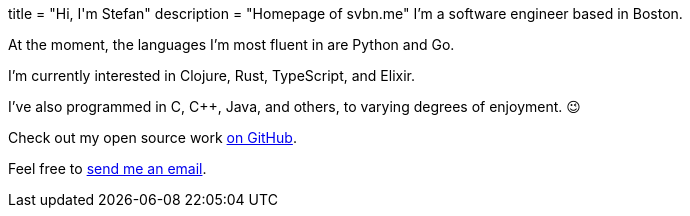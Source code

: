 +++
title = "Hi, I'm Stefan"
description = "Homepage of svbn.me"
+++
I'm a software engineer based in Boston.

At the moment, the languages I'm most fluent in are Python and Go.

I'm currently interested in Clojure, Rust, TypeScript, and Elixir.

I've also programmed in C, C++, Java, and others, to varying degrees of enjoyment. 😉

Check out my open source work https://github.com/svanburen[on GitHub].

Feel free to mailto:vanburenstefan@gmail.com[send me an email].
